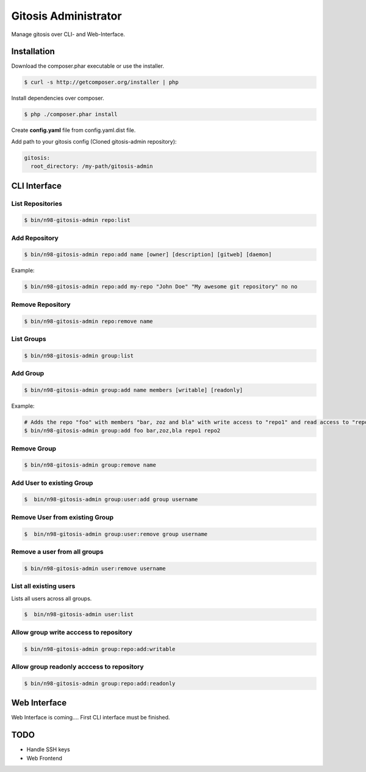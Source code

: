 Gitosis Administrator
=====================

Manage gitosis over CLI- and Web-Interface.

.. image:: https://secure.travis-ci.org/cmuench/n98-gitosis-admin.png
  :target: https://secure.travis-ci.org/cmuench/n98-gitosis-admin

Installation
------------

Download the composer.phar executable or use the installer.

.. code-block:: sh

   $ curl -s http://getcomposer.org/installer | php

Install dependencies over composer.

.. code-block:: sh

  $ php ./composer.phar install

Create **config.yaml** file from config.yaml.dist file.

Add path to your gitosis config (Cloned gitosis-admin repository):

.. code-block:: yaml

   gitosis:
     root_directory: /my-path/gitosis-admin


CLI Interface
-------------

List Repositories
"""""""""""""""""

.. code-block:: sh

  $ bin/n98-gitosis-admin repo:list

Add Repository
""""""""""""""

.. code-block:: sh

  $ bin/n98-gitosis-admin repo:add name [owner] [description] [gitweb] [daemon]

Example:

.. code-block:: sh

  $ bin/n98-gitosis-admin repo:add my-repo "John Doe" "My awesome git repository" no no

Remove Repository
"""""""""""""""""

.. code-block:: sh

  $ bin/n98-gitosis-admin repo:remove name


List Groups
"""""""""""

.. code-block:: sh

  $ bin/n98-gitosis-admin group:list

Add Group
"""""""""

.. code-block:: sh

  $ bin/n98-gitosis-admin group:add name members [writable] [readonly]

Example:

.. code-block:: sh

  # Adds the repo "foo" with members "bar, zoz and bla" with write access to "repo1" and read access to "repo2"
  $ bin/n98-gitosis-admin group:add foo bar,zoz,bla repo1 repo2

Remove Group
""""""""""""

.. code-block:: sh

  $ bin/n98-gitosis-admin group:remove name

Add User to existing Group
""""""""""""""""""""""""""

.. code-block:: sh

  $  bin/n98-gitosis-admin group:user:add group username

Remove User from existing Group
"""""""""""""""""""""""""""""""

.. code-block:: sh

  $  bin/n98-gitosis-admin group:user:remove group username


Remove a user from all groups
"""""""""""""""""""""""""""""

.. code-block:: sh

  $ bin/n98-gitosis-admin user:remove username

List all existing users
"""""""""""""""""""""""

Lists all users across all groups.

.. code-block:: sh

  $  bin/n98-gitosis-admin user:list

Allow group write acccess to repository
"""""""""""""""""""""""""""""""""""""""

.. code-block:: sh

  $ bin/n98-gitosis-admin group:repo:add:writable

Allow group readonly acccess to repository
""""""""""""""""""""""""""""""""""""""""""

.. code-block:: sh

  $ bin/n98-gitosis-admin group:repo:add:readonly

Web Interface
-------------

Web Interface is coming.... First CLI interface must be finished.

TODO
----

* Handle SSH keys
* Web Frontend